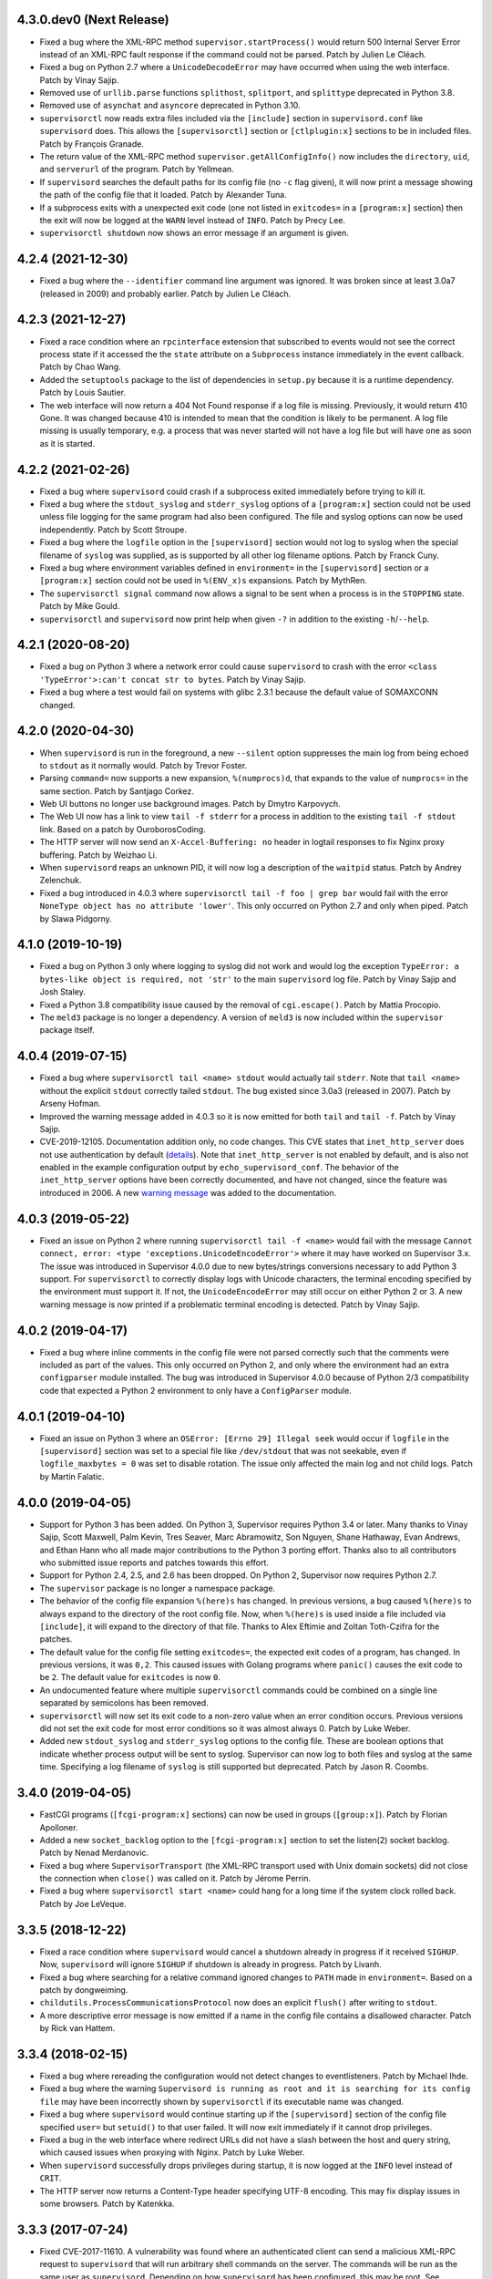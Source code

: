 4.3.0.dev0 (Next Release)
-------------------------

- Fixed a bug where the XML-RPC method ``supervisor.startProcess()`` would
  return 500 Internal Server Error instead of an XML-RPC fault response
  if the command could not be parsed.  Patch by Julien Le Cléach.

- Fixed a bug on Python 2.7 where a ``UnicodeDecodeError`` may have occurred
  when using the web interface.  Patch by Vinay Sajip.

- Removed use of ``urllib.parse`` functions ``splithost``, ``splitport``, and
  ``splittype`` deprecated in Python 3.8.

- Removed use of ``asynchat`` and ``asyncore`` deprecated in Python 3.10.

- ``supervisorctl`` now reads extra files included via the ``[include]``
  section in ``supervisord.conf`` like ``supervisord`` does.  This allows
  the ``[supervisorctl]`` section or ``[ctlplugin:x]`` sections to be in
  included files.  Patch by François Granade.

- The return value of the XML-RPC method ``supervisor.getAllConfigInfo()``
  now includes the ``directory``, ``uid``, and ``serverurl`` of the
  program.  Patch by Yellmean.

- If ``supervisord`` searches the default paths for its config file (no
  ``-c`` flag given), it will now print a message showing the path of the
  config file that it loaded.  Patch by Alexander Tuna.

- If a subprocess exits with a unexpected exit code (one not listed in
  ``exitcodes=`` in a ``[program:x]`` section) then the exit will now be logged
  at the ``WARN`` level instead of ``INFO``.  Patch by Precy Lee.

- ``supervisorctl shutdown`` now shows an error message if an argument is
  given.

4.2.4 (2021-12-30)
------------------

- Fixed a bug where the ``--identifier`` command line argument was ignored.
  It was broken since at least 3.0a7 (released in 2009) and probably earlier.
  Patch by Julien Le Cléach.

4.2.3 (2021-12-27)
------------------

- Fixed a race condition where an ``rpcinterface`` extension that subscribed
  to events would not see the correct process state if it accessed the
  the ``state`` attribute on a ``Subprocess`` instance immediately in the
  event callback.  Patch by Chao Wang.

- Added the ``setuptools`` package to the list of dependencies in
  ``setup.py`` because it is a runtime dependency.  Patch by Louis Sautier.

- The web interface will now return a 404 Not Found response if a log file
  is missing.  Previously, it would return 410 Gone.  It was changed because
  410 is intended to mean that the condition is likely to be permanent.  A
  log file missing is usually temporary, e.g. a process that was never started
  will not have a log file but will have one as soon as it is started.

4.2.2 (2021-02-26)
------------------

- Fixed a bug where ``supervisord`` could crash if a subprocess exited
  immediately before trying to kill it.

- Fixed a bug where the ``stdout_syslog`` and ``stderr_syslog`` options
  of a ``[program:x]`` section could not be used unless file logging for
  the same program had also been configured.  The file and syslog options
  can now be used independently.  Patch by Scott Stroupe.

- Fixed a bug where the ``logfile`` option in the ``[supervisord]``
  section would not log to syslog when the special filename of
  ``syslog`` was supplied, as is supported by all other log filename
  options.  Patch by Franck Cuny.

- Fixed a bug where environment variables defined in ``environment=``
  in the ``[supervisord]`` section or a ``[program:x]`` section could
  not be used in ``%(ENV_x)s`` expansions.  Patch by MythRen.

- The  ``supervisorctl signal`` command now allows a signal to be sent
  when a process is in the ``STOPPING`` state.  Patch by Mike Gould.

- ``supervisorctl`` and ``supervisord`` now print help when given ``-?``
  in addition to the existing ``-h``/``--help``.

4.2.1 (2020-08-20)
------------------

- Fixed a bug on Python 3 where a network error could cause ``supervisord``
  to crash with the error ``<class 'TypeError'>:can't concat str to bytes``.
  Patch by Vinay Sajip.

- Fixed a bug where a test would fail on systems with glibc 2.3.1 because
  the default value of SOMAXCONN changed.

4.2.0 (2020-04-30)
------------------

- When ``supervisord`` is run in the foreground, a new ``--silent`` option
  suppresses the main log from being echoed to ``stdout`` as it normally
  would.  Patch by Trevor Foster.

- Parsing ``command=`` now supports a new expansion, ``%(numprocs)d``, that
  expands to the value of ``numprocs=`` in the same section.  Patch by
  Santjago Corkez.

- Web UI buttons no longer use background images.  Patch by Dmytro Karpovych.

- The Web UI now has a link to view ``tail -f stderr`` for a process in
  addition to the existing ``tail -f stdout`` link.  Based on a
  patch by OuroborosCoding.

- The HTTP server will now send an ``X-Accel-Buffering: no`` header in
  logtail responses to fix Nginx proxy buffering.  Patch by Weizhao Li.

- When ``supervisord`` reaps an unknown PID, it will now log a description
  of the ``waitpid`` status.  Patch by Andrey Zelenchuk.

- Fixed a bug introduced in 4.0.3 where ``supervisorctl tail -f foo | grep bar``
  would fail with the error ``NoneType object has no attribute 'lower'``.  This
  only occurred on Python 2.7 and only when piped.  Patch by Slawa Pidgorny.

4.1.0 (2019-10-19)
------------------

- Fixed a bug on Python 3 only where logging to syslog did not work and
  would log the exception ``TypeError: a bytes-like object is required, not 'str'``
  to the main ``supervisord`` log file.  Patch by Vinay Sajip and Josh Staley.

- Fixed a Python 3.8 compatibility issue caused by the removal of
  ``cgi.escape()``.  Patch by Mattia Procopio.

- The ``meld3`` package is no longer a dependency.  A version of ``meld3``
  is now included within the ``supervisor`` package itself.

4.0.4 (2019-07-15)
------------------

- Fixed a bug where ``supervisorctl tail <name> stdout`` would actually tail
  ``stderr``.  Note that ``tail <name>`` without the explicit ``stdout``
  correctly tailed ``stdout``.  The bug existed since 3.0a3 (released in
  2007).  Patch by Arseny Hofman.

- Improved the warning message added in 4.0.3 so it is now emitted for
  both ``tail`` and ``tail -f``.  Patch by Vinay Sajip.

- CVE-2019-12105.  Documentation addition only, no code changes.  This CVE
  states that ``inet_http_server`` does not use authentication by default
  (`details <https://github.com/Supervisor/supervisor/issues/1245>`_).  Note that
  ``inet_http_server`` is not enabled by default, and is also not enabled
  in the example configuration output by ``echo_supervisord_conf``.  The
  behavior of the ``inet_http_server`` options have been correctly documented,
  and have not changed, since the feature was introduced in 2006.  A new
  `warning message <https://github.com/Supervisor/supervisor/commit/4e334d9cf2a1daff685893e35e72398437df3dcb>`_
  was added to the documentation.

4.0.3 (2019-05-22)
------------------

- Fixed an issue on Python 2 where running ``supervisorctl tail -f <name>``
  would fail with the message
  ``Cannot connect, error: <type 'exceptions.UnicodeEncodeError'>`` where it
  may have worked on Supervisor 3.x.  The issue was introduced in Supervisor
  4.0.0 due to new bytes/strings conversions necessary to add Python 3 support.
  For ``supervisorctl`` to correctly display logs with Unicode characters, the
  terminal encoding specified by the environment must support it.  If not, the
  ``UnicodeEncodeError`` may still occur on either Python 2 or 3.  A new
  warning message is now printed if a problematic terminal encoding is
  detected.  Patch by Vinay Sajip.

4.0.2 (2019-04-17)
------------------

- Fixed a bug where inline comments in the config file were not parsed
  correctly such that the comments were included as part of the values.
  This only occurred on Python 2, and only where the environment had an
  extra ``configparser`` module installed.  The bug was introduced in
  Supervisor 4.0.0 because of Python 2/3 compatibility code that expected
  a Python 2 environment to only have a ``ConfigParser`` module.

4.0.1 (2019-04-10)
------------------

- Fixed an issue on Python 3 where an ``OSError: [Errno 29] Illegal seek``
  would occur if ``logfile`` in the ``[supervisord]`` section was set to
  a special file like ``/dev/stdout`` that was not seekable, even if
  ``logfile_maxbytes = 0`` was set to disable rotation.  The issue only
  affected the main log and not child logs.  Patch by Martin Falatic.

4.0.0 (2019-04-05)
------------------

- Support for Python 3 has been added.  On Python 3, Supervisor requires
  Python 3.4 or later.  Many thanks to Vinay Sajip, Scott Maxwell, Palm Kevin,
  Tres Seaver, Marc Abramowitz, Son Nguyen, Shane Hathaway, Evan Andrews,
  and Ethan Hann who all made major contributions to the Python 3 porting
  effort.  Thanks also to all contributors who submitted issue reports and
  patches towards this effort.

- Support for Python 2.4, 2.5, and 2.6 has been dropped.  On Python 2,
  Supervisor now requires Python 2.7.

- The ``supervisor`` package is no longer a namespace package.

- The behavior of the config file expansion ``%(here)s`` has changed.  In
  previous versions, a bug caused ``%(here)s`` to always expand to the
  directory of the root config file.  Now, when ``%(here)s`` is used inside
  a file included via ``[include]``, it will expand to the directory of
  that file.  Thanks to Alex Eftimie and Zoltan Toth-Czifra for the patches.

- The default value for the config file setting ``exitcodes=``, the expected
  exit codes of a program, has changed.  In previous versions, it was ``0,2``.
  This caused issues with Golang programs where ``panic()`` causes the exit
  code to be ``2``.  The default value for ``exitcodes`` is now ``0``.

- An undocumented feature where multiple ``supervisorctl`` commands could be
  combined on a single line separated by semicolons has been removed.

- ``supervisorctl`` will now set its exit code to a non-zero value when an
  error condition occurs.  Previous versions did not set the exit code for
  most error conditions so it was almost always 0.  Patch by Luke Weber.

- Added new ``stdout_syslog`` and ``stderr_syslog`` options to the config
  file.  These are boolean options that indicate whether process output will
  be sent to syslog.  Supervisor can now log to both files and syslog at the
  same time.  Specifying a log filename of ``syslog`` is still supported
  but deprecated.  Patch by Jason R. Coombs.

3.4.0 (2019-04-05)
------------------

- FastCGI programs (``[fcgi-program:x]`` sections) can now be used in
  groups (``[group:x]``).  Patch by Florian Apolloner.

- Added a new ``socket_backlog`` option to the ``[fcgi-program:x]`` section
  to set the listen(2) socket backlog.  Patch by Nenad Merdanovic.

- Fixed a bug where ``SupervisorTransport`` (the XML-RPC transport used with
  Unix domain sockets) did not close the connection when ``close()`` was
  called on it.  Patch by Jérome Perrin.

- Fixed a bug where ``supervisorctl start <name>`` could hang for a long time
  if the system clock rolled back.  Patch by Joe LeVeque.

3.3.5 (2018-12-22)
------------------

- Fixed a race condition where ``supervisord`` would cancel a shutdown
  already in progress if it received ``SIGHUP``.  Now, ``supervisord`` will
  ignore ``SIGHUP`` if shutdown is already in progress.  Patch by Livanh.

- Fixed a bug where searching for a relative command ignored changes to
  ``PATH`` made in ``environment=``.  Based on a patch by dongweiming.

- ``childutils.ProcessCommunicationsProtocol`` now does an explicit
  ``flush()`` after writing to ``stdout``.

- A more descriptive error message is now emitted if a name in the config
  file contains a disallowed character.  Patch by Rick van Hattem.

3.3.4 (2018-02-15)
------------------

- Fixed a bug where rereading the configuration would not detect changes to
  eventlisteners.  Patch by Michael Ihde.

- Fixed a bug where the warning ``Supervisord is running as root and it is
  searching for its config file`` may have been incorrectly shown by
  ``supervisorctl`` if its executable name was changed.

- Fixed a bug where ``supervisord`` would continue starting up if the
  ``[supervisord]`` section of the config file specified ``user=`` but
  ``setuid()`` to that user failed.  It will now exit immediately if it
  cannot drop privileges.

- Fixed a bug in the web interface where redirect URLs did not have a slash
  between the host and query string, which caused issues when proxying with
  Nginx.  Patch by Luke Weber.

- When ``supervisord`` successfully drops privileges during startup, it is now
  logged at the ``INFO`` level instead of ``CRIT``.

- The HTTP server now returns a Content-Type header specifying UTF-8 encoding.
  This may fix display issues in some browsers.  Patch by Katenkka.

3.3.3 (2017-07-24)
------------------

- Fixed CVE-2017-11610.  A vulnerability was found where an authenticated
  client can send a malicious XML-RPC request to ``supervisord`` that will
  run arbitrary shell commands on the server.  The commands will be run as
  the same user as ``supervisord``.  Depending on how ``supervisord`` has been
  configured, this may be root.  See
  https://github.com/Supervisor/supervisor/issues/964 for details.

3.3.2 (2017-06-03)
------------------

- Fixed a bug introduced in 3.3.0 where the ``supervisorctl reload`` command
  would crash ``supervisord`` with the error ``OSError: [Errno 9] Bad file
  descriptor`` if the ``kqueue`` poller was used.  Patch by Jared Suttles.

- Fixed a bug introduced in 3.3.0 where ``supervisord`` could get stuck in a
  polling loop after the web interface was used, causing high CPU usage.
  Patch by Jared Suttles.

- Fixed a bug where if ``supervisord`` attempted to start but aborted due to
  another running instance of ``supervisord`` with the same config, the
  pidfile of the running instance would be deleted.  Patch by coldnight.

- Fixed a bug where ``supervisorctl fg`` would swallow most XML-RPC faults.
  ``fg`` now prints the fault and exits.

- Parsing the config file will now fail with an error message if a process
  or group name contains a forward slash character (``/``) since it would
  break the URLs used by the web interface.

- ``supervisorctl reload`` now shows an error message if an argument is
  given.  Patch by Joel Krauska.

- ``supervisorctl`` commands ``avail``, ``reread``, and ``version`` now show
  an error message if an argument is given.

3.3.1 (2016-08-02)
------------------

- Fixed an issue where ``supervisord`` could hang when responding to HTTP
  requests (including ``supervisorctl`` commands) if the system time was set
  back after ``supervisord`` was started.

- Zope ``trackrefs``, a debugging tool that was included in the ``tests``
  directory but hadn't been used for years, has been removed.

3.3.0 (2016-05-14)
------------------

- ``supervisord`` will now use ``kqueue``, ``poll``, or ``select`` to monitor
  its file descriptors, in that order, depending on what is available on the
  system.  Previous versions used ``select`` only and would crash with the error
  ``ValueError: filedescriptor out of range in select()`` when running a large
  number of subprocesses (whatever number resulted in enough file descriptors
  to exceed the fixed-size file descriptor table used by ``select``, which is
  typically 1024).  Patch by Igor Sobreira.

- ``/etc/supervisor/supervisord.conf`` has been added to the config file search
  paths.  Many versions of Supervisor packaged for Debian and Ubuntu have
  included a patch that added this path.  This difference was reported in a
  number of tickets as a source of confusion and upgrade difficulties, so the
  path has been added.  Patch by Kelvin Wong.

- Glob patterns in the ``[include]`` section now support the
  ``host_node_name`` expansion.  Patch by Paul Lockaby.

- Files included via the ``[include]`` section are now logged at the ``INFO``
  level instead of ``WARN``.  Patch by Daniel Hahler.

3.2.4 (2017-07-24)
------------------

- Backported from Supervisor 3.3.3:  Fixed CVE-2017-11610.  A vulnerability
  was found where an authenticated client can send a malicious XML-RPC request
  to ``supervisord`` that will run arbitrary shell commands on the server.
  The commands will be run as the same user as ``supervisord``.  Depending on
  how ``supervisord`` has been configured, this may be root.  See
  https://github.com/Supervisor/supervisor/issues/964 for details.

3.2.3 (2016-03-19)
------------------

- 400 Bad Request is now returned if an XML-RPC request is received with
  invalid body data.  In previous versions, 500 Internal Server Error
  was returned.

3.2.2 (2016-03-04)
------------------

- Parsing the config file will now fail with an error message if an
  ``inet_http_server`` or ``unix_http_server`` section contains a ``username=``
  but no ``password=``.  In previous versions, ``supervisord`` would start with
  this invalid configuration but the HTTP server would always return a 500
  Internal Server Error.  Thanks to Chris Ergatides for reporting this issue.

3.2.1 (2016-02-06)
------------------

- Fixed a server exception ``OverflowError: int exceeds XML-RPC limits`` that
  made ``supervisorctl status`` unusable if the system time was far into the
  future.  The XML-RPC API returns timestamps as XML-RPC integers, but
  timestamps will exceed the maximum value of an XML-RPC integer in January
  2038 ("Year 2038 Problem").  For now, timestamps exceeding the maximum
  integer will be capped at the maximum to avoid the exception and retain
  compatibility with existing API clients.  In a future version of the API,
  the return type for timestamps will be changed.

3.2.0 (2015-11-30)
------------------

- Files included via the ``[include]`` section are read in sorted order.  In
  past versions, the order was undefined.  Patch by Ionel Cristian Mărieș.

- ``supervisorctl start`` and ``supervisorctl stop`` now complete more quickly
  when handling many processes.  Thanks to Chris McDonough for this patch.
  See: https://github.com/Supervisor/supervisor/issues/131

- Environment variables are now expanded for all config file options.
  Patch by Dexter Tad-y.

- Added ``signalProcess``, ``signalProcessGroup``, and ``signalAllProcesses``
  XML-RPC methods to supervisor RPC interface.  Thanks to Casey Callendrello,
  Marc Abramowitz, and Moriyoshi Koizumi for the patches.

- Added ``signal`` command to supervisorctl.  Thanks to Moriyoshi Koizumi and
  Marc Abramowitz for the patches.

- Errors caused by bad values in a config file now show the config section
  to make debugging easier.  Patch by Marc Abramowitz.

- Setting ``redirect_stderr=true`` in an ``[eventlistener:x]`` section is now
  disallowed because any messages written to ``stderr`` would interfere
  with the eventlistener protocol on ``stdout``.

- Fixed a bug where spawning a process could cause ``supervisord`` to crash
  if an ``IOError`` occurred while setting up logging.  One way this could
  happen is if a log filename was accidentally set to a directory instead
  of a file.  Thanks to Grzegorz Nosek for reporting this issue.

- Fixed a bug introduced in 3.1.0 where ``supervisord`` could crash when
  attempting to display a resource limit error.

- Fixed a bug where ``supervisord`` could crash with the message
  ``Assertion failed for processname: RUNNING not in STARTING`` if a time
  change caused the last start time of the process to be in the future.
  Thanks to Róbert Nagy, Sergey Leschenko, and samhair for the patches.

- A warning is now logged if an eventlistener enters the UNKNOWN state,
  which usually indicates a bug in the eventlistener.  Thanks to Steve
  Winton and detailyang for reporting issues that led to this change.

- Errors from the web interface are now logged at the ``ERROR`` level.
  Previously, they were logged at the ``TRACE`` level and easily
  missed.  Thanks to Thomas Güttler for reporting this issue.

- Fixed ``DeprecationWarning: Parameters to load are deprecated. Call
  .resolve and .require separately.`` on setuptools >= 11.3.

- If ``redirect_stderr=true`` and ``stderr_logfile=auto``, no stderr log
  file will be created.  In previous versions, an empty stderr log file
  would be created.  Thanks to Łukasz Kożuchowski for the initial patch.

- Fixed an issue in Medusa that would cause ``supervisorctl tail -f`` to
  disconnect if many other ``supervisorctl`` commands were run in parallel.
  Patch by Stefan Friesel.

3.1.4 (2017-07-24)
------------------

- Backported from Supervisor 3.3.3:  Fixed CVE-2017-11610.  A vulnerability
  was found where an authenticated client can send a malicious XML-RPC request
  to ``supervisord`` that will run arbitrary shell commands on the server.
  The commands will be run as the same user as ``supervisord``.  Depending on
  how ``supervisord`` has been configured, this may be root.  See
  https://github.com/Supervisor/supervisor/issues/964 for details.

3.1.3 (2014-10-28)
------------------

- Fixed an XML-RPC bug where the ElementTree-based parser handled strings
  like ``<value><string>hello</string></value>`` but not strings like
  ``<value>hello</value>``, which are valid in the XML-RPC spec.  This
  fixes compatibility with the Apache XML-RPC client for Java and
  possibly other clients.

3.1.2 (2014-09-07)
------------------

- Fixed a bug where ``tail group:*`` in ``supervisorctl`` would show a 500
  Internal Server Error rather than a BAD_NAME fault.

- Fixed a bug where the web interface would show a 500 Internal Server Error
  instead of an error message for some process start faults.

- Removed medusa files not used by Supervisor.

3.1.1 (2014-08-11)
------------------

- Fixed a bug where ``supervisorctl tail -f name`` output would stop if log
  rotation occurred while tailing.

- Prevent a crash when a greater number of file descriptors were attempted to
  be opened than permitted by the environment when starting a bunch of
  programs.  Now, instead a spawn error is logged.

- Compute "channel delay" properly, fixing symptoms where a supervisorctl
  start command would hang for a very long time when a process (or many
  processes) are spewing to their stdout or stderr.  See comments attached to
  https://github.com/Supervisor/supervisor/pull/263 .

- Added ``docs/conf.py``, ``docs/Makefile``, and ``supervisor/scripts/*.py``
  to the release package.

3.1.0 (2014-07-29)
------------------

- The output of the ``start``, ``stop``, ``restart``, and ``clear`` commands
  in ``supervisorctl`` has been changed to be consistent with the ``status``
  command.  Previously, the ``status`` command would show a process like
  ``foo:foo_01`` but starting that process would show ``foo_01: started``
  (note the group prefix ``foo:`` was missing).  Now, starting the process
  will show ``foo:foo_01: started``.  Suggested by Chris Wood.

- The ``status`` command in ``supervisorctl`` now supports group name
  syntax: ``status group:*``.

- The process column in the table output by the ``status`` command in
  ``supervisorctl`` now expands to fit the widest name.

- The ``update`` command in ``supervisorctl`` now accepts optional group
  names.  When group names are specified, only those groups will be
  updated.  Patch by Gary M. Josack.

- Tab completion in ``supervisorctl`` has been improved and now works for
  more cases.  Thanks to Mathieu Longtin and Marc Abramowitz for the patches.

- Attempting to start or stop a process group in ``supervisorctl`` with the
  ``group:*`` syntax will now show the same error message as the ``process``
  syntax if the name does not exist.  Previously, it would show a Python
  exception.  Patch by George Ang.

- Added new ``PROCESS_GROUP_ADDED`` and ``PROCESS_GROUP_REMOVED`` events.
  These events are fired when process groups are added or removed from
  Supervisor's runtime configuration when using the ``add`` and ``remove``
  commands in ``supervisorctl``.  Patch by Brent Tubbs.

- Stopping a process in the backoff state now changes it to the stopped
  state.  Previously, an attempt to stop a process in backoff would be
  ignored.  Patch by Pascal Varet.

- The ``directory`` option is now expanded separately for each process in
  a homogeneous process group.  This allows each process to have its own
  working directory.  Patch by Perttu Ranta-aho.

- Removed ``setuptools`` from the ``requires`` list in ``setup.py`` because
  it caused installation issues on some systems.

- Fixed a bug in Medusa where the HTTP Basic authorizer would cause an
  exception if the password contained a colon.  Thanks to Thomas Güttler
  for reporting this issue.

- Fixed an XML-RPC bug where calling supervisor.clearProcessLogs() with a
  name like ``group:*`` would cause a 500 Internal Server Error rather than
  returning a BAD_NAME fault.

- Fixed a hang that could occur in ``supervisord`` if log rotation is used
  and an outside program deletes an active log file.  Patch by Magnus Lycka.

- A warning is now logged if a glob pattern in an ``[include]`` section does
  not match any files.  Patch by Daniel Hahler.

3.0.1 (2017-07-24)
------------------

- Backported from Supervisor 3.3.3:  Fixed CVE-2017-11610.  A vulnerability
  was found where an authenticated client can send a malicious XML-RPC request
  to ``supervisord`` that will run arbitrary shell commands on the server.
  The commands will be run as the same user as ``supervisord``.  Depending on
  how ``supervisord`` has been configured, this may be root.  See
  https://github.com/Supervisor/supervisor/issues/964 for details.

3.0 (2013-07-30)
----------------

- Parsing the config file will now fail with an error message if a process
  or group name contains characters that are not compatible with the
  eventlistener protocol.

- Fixed a bug where the ``tail -f`` command in ``supervisorctl`` would fail
  if the combined length of the username and password was over 56 characters.

- Reading the config file now gives a separate error message when the config
  file exists but can't be read.  Previously, any error reading the file
  would be reported as "could not find config file".  Patch by Jens Rantil.

- Fixed an XML-RPC bug where array elements after the first would be ignored
  when using the ElementTree-based XML parser.  Patch by Zev Benjamin.

- Fixed the usage message output by ``supervisorctl`` to show the correct
  default config file path.  Patch by Alek Storm.

3.0b2 (2013-05-28)
------------------

- The behavior of the program option ``user`` has changed.  In all previous
  versions, if ``supervisord`` failed to switch to the user, a warning would
  be sent to the stderr log but the child process would still be spawned.
  This means that a mistake in the config file could result in a child
  process being unintentionally spawned as root.  Now, ``supervisord`` will
  not spawn the child unless it was able to successfully switch to the user.
  Thanks to Igor Partola for reporting this issue.

- If a user specified in the config file does not exist on the system,
  ``supervisord`` will now print an error and refuse to start.

- Reverted a change to logging introduced in 3.0b1 that was intended to allow
  multiple processes to log to the same file with the rotating log handler.
  The implementation caused supervisord to crash during reload and to leak
  file handles.  Also, since log rotation options are given on a per-program
  basis, impossible configurations could be created (conflicting rotation
  options for the same file).  Given this and that supervisord now has syslog
  support, it was decided to remove this feature.  A warning was added to the
  documentation that two processes may not log to the same file.

- Fixed a bug where parsing ``command=`` could cause supervisord to crash if
  shlex.split() fails, such as a bad quoting.  Patch by Scott Wilson.

- It is now possible to use ``supervisorctl`` on a machine with no
  ``supervisord.conf`` file by supplying the connection information in
  command line options.  Patch by Jens Rantil.

- Fixed a bug where supervisord would crash if the syslog handler was used
  and supervisord received SIGUSR2 (log reopen request).

- Fixed an XML-RPC bug where calling supervisor.getProcessInfo() with a bad
  name would cause a 500 Internal Server Error rather than the returning
  a BAD_NAME fault.

- Added a favicon to the web interface.  Patch by Caio Ariede.

- Fixed a test failure due to incorrect handling of daylight savings time
  in the childutils tests.  Patch by Ildar Hizbulin.

- Fixed a number of pyflakes warnings for unused variables, imports, and
  dead code.  Patch by Philippe Ombredanne.

3.0b1 (2012-09-10)
------------------

- Fixed a bug where parsing ``environment=`` did not verify that key/value
  pairs were correctly separated.  Patch by Martijn Pieters.

- Fixed a bug in the HTTP server code that could cause unnecessary delays
  when sending large responses.  Patch by Philip Zeyliger.

- When supervisord starts up as root, if the ``-c`` flag was not provided, a
  warning is now emitted to the console.  Rationale: supervisord looks in the
  current working directory for a ``supervisord.conf`` file; someone might
  trick the root user into starting supervisord while cd'ed into a directory
  that has a rogue ``supervisord.conf``.

- A warning was added to the documentation about the security implications of
  starting supervisord without the ``-c`` flag.

- Add a boolean program option ``stopasgroup``, defaulting to false.
  When true, the flag causes supervisor to send the stop signal to the
  whole process group.  This is useful for programs, such as Flask in debug
  mode, that do not propagate stop signals to their children, leaving them
  orphaned.

- Python 2.3 is no longer supported.  The last version that supported Python
  2.3 is Supervisor 3.0a12.

- Removed the unused "supervisor_rpc" entry point from setup.py.

- Fixed a bug in the rotating log handler that would cause unexpected
  results when two processes were set to log to the same file.  Patch
  by Whit Morriss.

- Fixed a bug in config file reloading where each reload could leak memory
  because a list of warning messages would be appended but never cleared.
  Patch by Philip Zeyliger.

- Added a new Syslog log handler.  Thanks to Denis Bilenko, Nathan L. Smith,
  and Jason R. Coombs, who each contributed to the patch.

- Put all change history into a single file (CHANGES.txt).

3.0a12 (2011-12-06)
-------------------

- Released to replace a broken 3.0a11 package where non-Python files were
  not included in the package.

3.0a11 (2011-12-06)
-------------------

- Added a new file, ``PLUGINS.rst``, with a listing of third-party plugins
  for Supervisor.  Contributed by Jens Rantil.

- The ``pid`` command in supervisorctl can now be used to retrieve the PIDs
  of child processes.  See ``help pid``.  Patch by Gregory Wisniewski.

- Added a new ``host_node_name`` expansion that will be expanded to the
  value returned by Python's ``platform.node`` (see
  http://docs.python.org/library/platform.html#platform.node).
  Patch by Joseph Kondel.

- Fixed a bug in the web interface where pages over 64K would be truncated.
  Thanks to Drew Perttula and Timothy Jones for reporting this.

- Renamed ``README.txt`` to ``README.rst`` so GitHub renders the file as
  ReStructuredText.

- The XML-RPC server is now compatible with clients that do not send empty
  <params> when there are no parameters for the method call.  Thanks to
  Johannes Becker for reporting this.

- Fixed ``supervisorctl --help`` output to show the correct program name.

- The behavior of the configuration options ``minfds`` and ``minprocs`` has
  changed.  Previously, if a hard limit was less than ``minfds`` or
  ``minprocs``, supervisord would unconditionally abort with an error.  Now,
  supervisord will attempt to raise the hard limit.  This may succeed if
  supervisord is run as root, otherwise the error is printed as before.
  Patch by Benoit Sigoure.

- Add a boolean program option ``killasgroup``, defaulting to false,
  if true when resorting to send SIGKILL to stop/terminate the process
  send it to its whole process group instead to take care of possible
  children as well and not leave them behind.  Patch by Samuele Pedroni.

- Environment variables may now be used in the configuration file
  for options that support string expansion.  Patch by Aleksey Sivokon.

- Fixed a race condition where supervisord might not act on a signal sent
  to it.  Thanks to Adar Dembo for reporting the issue and supplying the
  initial patch.

- Updated the output of ``echo_supervisord_conf`` to fix typos and
  improve comments.  Thanks to Jens Rantil for noticing these.

- Fixed a possible 500 Server Error from the web interface.  This was
  observed when using Supervisor on a domain socket behind Nginx, where
  Supervisor would raise an exception because REMOTE_ADDR was not set.
  Patch by David Bennett.

3.0a10 (2011-03-30)
-------------------

- Fixed the stylesheet of the web interface so the footer line won't overlap
  a long process list.  Thanks to Derek DeVries for the patch.

- Allow rpc interface plugins to register new events types.

- Bug fix for FCGI sockets not getting cleaned up when the ``reload`` command
  is issued from supervisorctl.  Also, the default behavior has changed for
  FCGI sockets.  They are now closed whenever the number of running processes
  in a group hits zero.  Previously, the sockets were kept open unless a
  group-level stop command was issued.

- Better error message when HTTP server cannot reverse-resolve a hostname to
  an IP address.  Previous behavior: show a socket error.  Current behavior:
  spit out a suggestion to stdout.

- Environment variables set via ``environment=`` value within
  ``[supervisord]`` section had no effect.  Thanks to Wyatt Baldwin
  for a patch.

- Fix bug where stopping process would cause process output that happened
  after the stop request was issued to be lost.  See
  https://github.com/Supervisor/supervisor/issues/11.

- Moved 2.X change log entries into ``HISTORY.txt``.

- Converted ``CHANGES.txt`` and ``README.txt`` into proper ReStructuredText
  and included them in the ``long_description`` in ``setup.py``.

- Added a tox.ini to the package (run via ``tox`` in the package dir).  Tests
  supervisor on multiple Python versions.

3.0a9 (2010-08-13)
------------------

- Use rich comparison methods rather than __cmp__ to sort process configs and
  process group configs to better straddle Python versions.  (thanks to
  Jonathan Riboux for identifying the problem and supplying an initial
  patch).

- Fixed test_supervisorctl.test_maintail_dashf test for Python 2.7.  (thanks
  to Jonathan Riboux for identifying the problem and supplying an initial
  patch).

- Fixed the way that supervisor.datatypes.url computes a "good" URL
  for compatibility with Python 2.7 and Python >= 2.6.5.  URLs with
  bogus "schemes://" will now be accepted as a version-straddling
  compromise (before they were rejected before supervisor would
  start).  (thanks to Jonathan Riboux for identifying the problem
  and supplying an initial patch).

- Add a ``-v`` / ``--version`` option to supervisord: Print the
  supervisord version number out to stdout and exit.  (Roger Hoover)

- Import iterparse from xml.etree when available (eg: Python 2.6).  Patch
  by Sidnei da Silva.

- Fixed the url to the supervisor-users mailing list.  Patch by
  Sidnei da Silva

- When parsing "environment=" in the config file, changes introduced in
  3.0a8 prevented Supervisor from parsing some characters commonly
  found in paths unless quoting was used as in this example::

    environment=HOME='/home/auser'

  Supervisor once again allows the above line to be written as::

    environment=HOME=/home/auser

  Alphanumeric characters, "_", "/", ".", "+", "-", "(", ")", and ":" can all
  be used as a value without quoting. If any other characters are needed in
  the value, please quote it as in the first example above.  Thanks to Paul
  Heideman for reporting this issue.

- Supervisor will now look for its config file in locations relative to the
  executable path, allowing it to be used more easily in virtual
  environments.  If sys.argv[0] is ``/path/to/venv/bin/supervisorctl``,
  supervisor will now look for it's config file in
  ``/path/to/venv/etc/supervisord.conf`` and
  ``/path/to/venv/supervisord.conf`` in addition to the other standard
  locations.  Patch by Chris Rossi.

3.0a8 (2010-01-20)
------------------

- Don't cleanup file descriptors on first supervisord invocation:
  this is a lame workaround for Snow Leopard systems that use
  libdispatch and are receiving "Illegal instruction" messages at
  supervisord startup time.  Restarting supervisord via
  "supervisorctl restart" may still cause a crash on these systems.

- Got rid of Medusa hashbang headers in various files to ease RPM
  packaging.

- Allow umask to be 000 (patch contributed by Rowan Nairn).

- Fixed a bug introduced in 3.0a7 where supervisorctl wouldn't ask
  for a username/password combination properly from a
  password-protected supervisord if it wasn't filled in within the
  "[supervisorctl]" section username/password values.  It now
  properly asks for a username and password.

- Fixed a bug introduced in 3.0a7 where setup.py would not detect the
  Python version correctly.  Patch by Daniele Paolella.

- Fixed a bug introduced in 3.0a7 where parsing a string of key/value
  pairs failed on Python 2.3 due to use of regular expression syntax
  introduced in Python 2.4.

- Removed the test suite for the ``memmon`` console script, which was
  moved to the Superlance package in 3.0a7.

- Added release dates to CHANGES.txt.

- Reloading the config for an fcgi process group did not close the fcgi
  socket - now, the socket is closed whenever the group is stopped as a unit
  (including during config update). However, if you stop all the processes
  in a group individually, the socket will remain open to allow for graceful
  restarts of FCGI daemons.  (Roger Hoover)

- Rereading the config did not pick up changes to the socket parameter in a
  fcgi-program section.  (Roger Hoover)

- Made a more friendly exception message when a FCGI socket cannot be
  created.  (Roger Hoover)

- Fixed a bug where the --serverurl option of supervisorctl would not
  accept a URL with a "unix" scheme.  (Jason Kirtland)

- Running the tests now requires the "mock" package.  This dependency has
  been added to "tests_require" in setup.py.  (Roger Hoover)

- Added support for setting the ownership and permissions for an FCGI socket.
  This is done using new "socket_owner" and "socket_mode" options in an
  [fcgi-program:x] section.  See the manual for details.  (Roger Hoover)

- Fixed a bug where the FCGI socket reference count was not getting
  decremented on spawn error.  (Roger Hoover)

- Fixed a Python 2.6 deprecation warning on use of the "sha" module.

- Updated ez_setup.py to one that knows about setuptools 0.6c11.

- Running "supervisorctl shutdown" no longer dumps a Python backtrace
  when it can't connect to supervisord on the expected socket.  Thanks
  to Benjamin Smith for reporting this.

- Removed use of collections.deque in our bundled version of asynchat
  because it broke compatibility with Python 2.3.

- The sample configuration output by "echo_supervisord_conf" now correctly
  shows the default for "autorestart" as "unexpected".  Thanks to
  William Dode for noticing it showed the wrong value.

3.0a7 (2009-05-24)
------------------

- We now bundle our own patched version of Medusa contributed by Jason
  Kirtland to allow Supervisor to run on Python 2.6.  This was done
  because Python 2.6 introduced backwards incompatible changes to
  asyncore and asynchat in the stdlib.

- The console script ``memmon``, introduced in Supervisor 3.0a4, has
  been moved to Superlance (http://pypi.python.org/pypi/superlance).
  The Superlance package contains other useful monitoring tools designed
  to run under Supervisor.

- Supervisorctl now correctly interprets all of the error codes that can
  be returned when starting a process.  Patch by Francesc Alted.

- New ``stdout_events_enabled`` and ``stderr_events_enabled`` config options
  have been added to the ``[program:x]``, ``[fcgi-program:x]``, and
  ``[eventlistener:x]`` sections.  These enable the emitting of new
  PROCESS_LOG events for a program.  If unspecified, the default is False.

  If enabled for a subprocess, and data is received from the stdout or
  stderr of the subprocess while not in the special capture mode used by
  PROCESS_COMMUNICATION, an event will be emitted.

  Event listeners can subscribe to either PROCESS_LOG_STDOUT or
  PROCESS_LOG_STDERR individually, or PROCESS_LOG for both.

- Values for subprocess environment variables specified with environment=
  in supervisord.conf can now be optionally quoted, allowing them to
  contain commas.  Patch by Tim Godfrey.

- Added a new event type, REMOTE_COMMUNICATION, that is emitted by a new
  RPC method, supervisor.sendRemoteCommEvent().

- Patch for bug #268 (KeyError on ``here`` expansion for
  stdout/stderr_logfile) from David E. Kindred.

- Add ``reread``, ``update``, and ``avail`` commands based on Anders
  Quist's ``online_config_reload.diff`` patch.  This patch extends
  the "add" and "drop" commands with automagical behavior::

    In supervisorctl:

      supervisor> status
      bar                              RUNNING    pid 14864, uptime 18:03:42
      baz                              RUNNING    pid 23260, uptime 0:10:16
      foo                              RUNNING    pid 14866, uptime 18:03:42
      gazonk                           RUNNING    pid 23261, uptime 0:10:16
      supervisor> avail
      bar                              in use    auto      999:999
      baz                              in use    auto      999:999
      foo                              in use    auto      999:999
      gazonk                           in use    auto      999:999
      quux                             avail     auto      999:999

    Now we add this to our conf:

      [group:zegroup]
      programs=baz,gazonk

    Then we reread conf:

      supervisor> reread
      baz: disappeared
      gazonk: disappeared
      quux: available
      zegroup: available
      supervisor> avail
      bar                              in use    auto      999:999
      foo                              in use    auto      999:999
      quux                             avail     auto      999:999
      zegroup:baz                      avail     auto      999:999
      zegroup:gazonk                   avail     auto      999:999
      supervisor> status
      bar                              RUNNING    pid 14864, uptime 18:04:18
      baz                              RUNNING    pid 23260, uptime 0:10:52
      foo                              RUNNING    pid 14866, uptime 18:04:18
      gazonk                           RUNNING    pid 23261, uptime 0:10:52

    The magic make-it-so command:

      supervisor> update
      baz: stopped
      baz: removed process group
      gazonk: stopped
      gazonk: removed process group
      zegroup: added process group
      quux: added process group
      supervisor> status
      bar                              RUNNING    pid 14864, uptime 18:04:43
      foo                              RUNNING    pid 14866, uptime 18:04:43
      quux                             RUNNING    pid 23561, uptime 0:00:02
      zegroup:baz                      RUNNING    pid 23559, uptime 0:00:02
      zegroup:gazonk                   RUNNING    pid 23560, uptime 0:00:02
      supervisor> avail
      bar                              in use    auto      999:999
      foo                              in use    auto      999:999
      quux                             in use    auto      999:999
      zegroup:baz                      in use    auto      999:999
      zegroup:gazonk                   in use    auto      999:999

- Fix bug with symptom "KeyError: 'process_name'" when using a logfile name
  including documented``process_name`` Python string expansions.

- Tab completions in the supervisorctl shell, and a foreground mode for
  Supervisor, implemented as a part of GSoC.  The supervisorctl program now
  has a ``fg`` command, which makes it possible to supply inputs to a
  process, and see its output/error stream in real time.

- Process config reloading implemented by Anders Quist.  The
  supervisorctl program now has the commands "add" and "drop".
  "add <programname>" adds the process group implied by <programname>
  in the config file.  "drop <programname>" removes the process
  group from the running configuration (it must already be stopped).
  This makes it possible to add processes to and remove processes from
  a running supervisord without restarting the supervisord process.

- Fixed a bug where opening the HTTP servers would fail silently
  for socket errors other than errno.EADDRINUSE.

- Thanks to Dave Peticolas, using "reload" against a supervisord
  that is running in the background no longer causes supervisord
  to crash.

- Configuration options for logfiles now accept mixed case reserved
  words (e.g. "AUTO" or "auto") for consistency with other options.

- childutils.eventdata was buggy, it could not deal with carriage returns
  in data.  See http://www.plope.com/software/collector/257.  Thanks
  to Ian Bicking.

- Per-process exitcodes= configuration now will not accept exit
  codes that are not 8-bit unsigned integers (supervisord will not
  start when one of the exit codes is outside the range of 0 - 255).

- Per-process ``directory`` value can now contain expandable values like
  ``%(here)s``. (See http://www.plope.com/software/collector/262).

- Accepted patch from Roger Hoover to allow for a new sort of
  process group: "fcgi-program".  Adding one of these to your
  supervisord.conf allows you to control fastcgi programs.  FastCGI
  programs cannot belong to heterogenous groups.

  The configuration for FastCGI programs is the same as regular programs
  except an additional "socket" parameter.  Substitution happens on the
  socket parameter with the ``here`` and ``program_name`` variables::

   [fcgi-program:fcgi_test]
   ;socket=tcp://localhost:8002
   socket=unix:///path/to/fcgi/socket

- Supervisorctl now supports a plugin model for supervisorctl
  commands.

- Added the ability to retrieve supervisord's own pid through
  supervisor.getPID() on the XML-RPC interface or a new
  "pid" command on supervisorctl.

3.0a6 (2008-04-07)
------------------

- The RotatingFileLogger had a race condition in its doRollover
  method whereby a file might not actually exist despite a call to
  os.path.exists on the line above a place where we try to remove
  it.  We catch the exception now and ignore the missing file.

3.0a5 (2008-03-13)
------------------

- Supervisorctl now supports persistent readline history.  To
  enable, add "history_file = <pathname>" to the ``[supervisorctl]``
  section in your supervisord.conf file.

- Multiple commands may now be issued on one supervisorctl command
  line, e.g. "restart prog; tail -f prog".  Separate commands with a
  single semicolon; they will be executed in order as you would
  expect.

3.0a4 (2008-01-30)
------------------

- 3.0a3 broke Python 2.3 backwards compatibility.

- On Debian Sarge, one user reported that a call to
  options.mktempfile would fail with an "[Errno 9] Bad file
  descriptor" at supervisord startup time.  I was unable to
  reproduce this, but we found a workaround that seemed to work for
  him and it's included in this release.  See
  http://www.plope.com/software/collector/252 for more information.
  Thanks to William Dode.

- The fault ``ALREADY_TERMINATED`` has been removed.  It was only raised by
  supervisor.sendProcessStdin().  That method now returns ``NOT_RUNNING``
  for parity with the other methods. (Mike Naberezny)

- The fault TIMED_OUT has been removed.  It was not used.

- Supervisor now depends on meld3 0.6.4, which does not compile its
  C extensions by default, so there is no more need to faff around
  with NO_MELD3_EXTENSION_MODULES during installation if you don't
  have a C compiler or the Python development libraries on your
  system.

- Instead of making a user root around for the sample.conf file,
  provide a convenience command "echo_supervisord_conf", which he can
  use to echo the sample.conf to his terminal (and redirect to a file
  appropriately).  This is a new user convenience (especially one who
  has no Python experience).

- Added ``numprocs_start`` config option to ``[program:x]`` and
  ``[eventlistener:x]`` sections.  This is an offset used to compute
  the first integer that ``numprocs`` will begin to start from.
  Contributed by Antonio Beamud Montero.

- Added capability for ``[include]`` config section to config format.
  This section must contain a single key "files", which must name a
  space-separated list of file globs that will be included in
  supervisor's configuration.  Contributed by Ian Bicking.

- Invoking the ``reload`` supervisorctl command could trigger a bug in
  supervisord which caused it to crash.  See
  http://www.plope.com/software/collector/253 .  Thanks to William Dode for
  a bug report.

- The ``pidproxy`` script was made into a console script.

- The ``password`` value in both the ``[inet_http_server]`` and
  ``[unix_http_server]`` sections can now optionally be specified as a SHA
  hexdigest instead of as cleartext.  Values prefixed with ``{SHA}`` will be
  considered SHA hex digests.  To encrypt a password to a form suitable for
  pasting into the configuration file using Python, do, e.g.::

     >>> import sha
     >>> '{SHA}' + sha.new('thepassword').hexdigest()
     '{SHA}82ab876d1387bfafe46cc1c8a2ef074eae50cb1d'

- The subtypes of the events PROCESS_STATE_CHANGE (and
  PROCESS_STATE_CHANGE itself) have been removed, replaced with a
  simpler set of PROCESS_STATE subscribable event types.

  The new event types are:

    PROCESS_STATE_STOPPED
    PROCESS_STATE_EXITED
    PROCESS_STATE_STARTING
    PROCESS_STATE_STOPPING
    PROCESS_STATE_BACKOFF
    PROCESS_STATE_FATAL
    PROCESS_STATE_RUNNING
    PROCESS_STATE_UNKNOWN
    PROCESS_STATE # abstract

  PROCESS_STATE_STARTING replaces:

    PROCESS_STATE_CHANGE_STARTING_FROM_STOPPED
    PROCESS_STATE_CHANGE_STARTING_FROM_BACKOFF
    PROCESS_STATE_CHANGE_STARTING_FROM_EXITED
    PROCESS_STATE_CHANGE_STARTING_FROM_FATAL

  PROCESS_STATE_RUNNING replaces
  PROCESS_STATE_CHANGE_RUNNING_FROM_STARTED

  PROCESS_STATE_BACKOFF replaces
  PROCESS_STATE_CHANGE_BACKOFF_FROM_STARTING

  PROCESS_STATE_STOPPING replaces:

    PROCESS_STATE_CHANGE_STOPPING_FROM_RUNNING
    PROCESS_STATE_CHANGE_STOPPING_FROM_STARTING

  PROCESS_STATE_EXITED replaces
  PROCESS_STATE_CHANGE_EXITED_FROM_RUNNING

  PROCESS_STATE_STOPPED replaces
  PROCESS_STATE_CHANGE_STOPPED_FROM_STOPPING

  PROCESS_STATE_FATAL replaces
  PROCESS_STATE_CHANGE_FATAL_FROM_BACKOFF

  PROCESS_STATE_UNKNOWN replaces PROCESS_STATE_CHANGE_TO_UNKNOWN

  PROCESS_STATE replaces PROCESS_STATE_CHANGE

  The PROCESS_STATE_CHANGE_EXITED_OR_STOPPED abstract event is gone.

  All process state changes have at least "processname",
  "groupname", and "from_state" (the name of the previous state) in
  their serializations.

  PROCESS_STATE_EXITED additionally has "expected" (1 or 0) and "pid"
  (the process id) in its serialization.

  PROCESS_STATE_RUNNING, PROCESS_STATE_STOPPING,
  PROCESS_STATE_STOPPED additionally have "pid" in their
  serializations.

  PROCESS_STATE_STARTING and PROCESS_STATE_BACKOFF have "tries" in
  their serialization (initially "0", bumped +1 each time a start
  retry happens).

- Remove documentation from README.txt, point people to
  http://supervisord.org/manual/ .

- The eventlistener request/response protocol has changed.  OK/FAIL
  must now be wrapped in a RESULT envelope so we can use it for more
  specialized communications.

  Previously, to signify success, an event listener would write the string
  ``OK\n`` to its stdout.  To signify that the event was seen but couldn't
  be handled by the listener and should be rebuffered, an event listener
  would write the string ``FAIL\n`` to its stdout.

  In the new protocol, the listener must write the string::

    RESULT {resultlen}\n{result}

  For example, to signify OK::

    RESULT 2\nOK

  To signify FAIL::

    RESULT 4\nFAIL

  See the scripts/sample_eventlistener.py script for an example.

- To provide a hook point for custom results returned from event
  handlers (see above) the [eventlistener:x] configuration sections
  now accept a "result_handler=" parameter,
  e.g. "result_handler=supervisor.dispatchers:default_handler" (the
  default) or "handler=mypackage:myhandler".  The keys are pkgutil
  "entry point" specifications (importable Python function names).
  Result handlers must be callables which accept two arguments: one
  named "event" which represents the event, and the other named
  "result", which represents the listener's result.  A result
  handler either executes successfully or raises an exception.  If
  it raises a supervisor.dispatchers.RejectEvent exception, the
  event will be rebuffered, and the eventhandler will be placed back
  into the ACKNOWLEDGED state.  If it raises any other exception,
  the event handler will be placed in the UNKNOWN state.  If it does
  not raise any exception, the event is considered successfully
  processed.  A result handler's return value is ignored.  Writing a
  result handler is a "in case of emergency break glass" sort of
  thing, it is not something to be used for arbitrary business code.
  In particular, handlers *must not block* for any appreciable
  amount of time.

  The standard eventlistener result handler
  (supervisor.dispatchers:default_handler) does nothing if it receives an
  "OK" and will raise a supervisor.dispatchers.RejectEvent exception if it
  receives any other value.

- Supervisord now emits TICK events, which happen every N seconds.
  Three types of TICK events are available: TICK_5 (every five
  seconds), TICK_60 (every minute), TICK_3600 (every hour).  Event
  listeners may subscribe to one of these types of events to perform
  every-so-often processing.  TICK events are subtypes of the EVENT
  type.

- Get rid of OSX platform-specific memory monitor and replace with
  memmon.py, which works on both Linux and Mac OS.  This script is
  now a console script named "memmon".

- Allow "web handler" (the handler which receives http requests from
  browsers visiting the web UI of supervisor) to deal with POST requests.

- RPC interface methods stopProcess(), stopProcessGroup(), and
  stopAllProcesses() now take an optional "wait" argument that defaults
  to True for parity with the start methods.

3.0a3 (2007-10-02)
------------------

- Supervisorctl now reports a better error message when the main supervisor
  XML-RPC namespace is not registered.  Thanks to Mike Orr for reporting
  this. (Mike Naberezny)

- Create ``scripts`` directory within supervisor package, move
  ``pidproxy.py`` there, and place sample event listener and comm event
  programs within the directory.

- When an event notification is buffered (either because a listener rejected
  it or because all listeners were busy when we attempted to send it
  originally), we now rebuffer it in a way that will result in it being
  retried earlier than it used to be.

- When a listener process exits (unexpectedly) before transitioning from the
  BUSY state, rebuffer the event that was being processed.

- supervisorctl ``tail`` command now accepts a trailing specifier: ``stderr``
  or ``stdout``, which respectively, allow a user to tail the stderr or
  stdout of the named process.  When this specifier is not provided, tail
  defaults to stdout.

- supervisor ``clear`` command now clears both stderr and stdout logs for the
  given process.

- When a process encounters a spawn error as a result of a failed execve or
  when it cannot setuid to a given uid, it now puts this info into the
  process' stderr log rather than its stdout log.

- The event listener protocol header now contains the ``server`` identifier,
  the ``pool`` that the event emanated from, and the ``poolserial`` as well
  as the values it previously contained (version, event name, serial, and
  length).  The server identifier is taken from the config file options value
  ``identifier``, the ``pool`` value is the name of the listener pool that
  this event emanates from, and the ``poolserial`` is a serial number
  assigned to the event local to the pool that is processing it.

- The event listener protocol header is now a sequence of key-value
  pairs rather than a list of positional values.  Previously, a
  representative header looked like::

    SUPERVISOR3.0 PROCESS_COMMUNICATION_STDOUT 30 22\n

  Now it looks like::

    ver:3.0 server:supervisor serial:21 ...

- Specific event payload serializations have changed.  All event
  types that deal with processes now include the pid of the process
  that the event is describing.  In event serialization "header"
  values, we've removed the space between the header name and the
  value and headers are now separated by a space instead of a line
  feed.  The names of keys in all event types have had underscores
  removed.

- Abandon the use of the Python stdlib ``logging`` module for speed
  and cleanliness purposes.  We've rolled our own.

- Fix crash on start if AUTO logging is used with a max_bytes of
  zero for a process.

- Improve process communication event performance.

- The process config parameters ``stdout_capturefile`` and
  ``stderr_capturefile`` are no longer valid.  They have been replaced with
  the ``stdout_capture_maxbytes`` and ``stderr_capture_maxbytes`` parameters,
  which are meant to be suffix-multiplied integers.  They both default to
  zero.  When they are zero, process communication event capturing is not
  performed.  When either is nonzero, the value represents the maximum number
  of bytes that will be captured between process event start and end tags.
  This change was to support the fact that we no longer keep capture data in
  a separate file, we just use a FIFO in RAM to maintain capture info.  For
  users whom don't care about process communication events, or whom haven't
  changed the defaults for ``stdout_capturefile`` or ``stderr_capturefile``,
  they needn't do anything to their configurations to deal with this change.

- Log message levels have been normalized.  In particular, process
  stdin/stdout is now logged at ``debug`` level rather than at ``trace``
  level (``trace`` level is now reserved for output useful typically for
  debugging supervisor itself).  See "Supervisor Log Levels" in the
  documentation for more info.

- When an event is rebuffered (because all listeners are busy or a
  listener rejected the event), the rebuffered event is now inserted
  in the head of the listener event queue.  This doesn't guarantee
  event emission in natural ordering, because if a listener rejects
  an event or dies while it's processing an event, it can take an
  arbitrary amount of time for the event to be rebuffered, and other
  events may be processed in the meantime.  But if pool listeners
  never reject an event or don't die while processing an event, this
  guarantees that events will be emitted in the order that they were
  received because if all listeners are busy, the rebuffered event
  will be tried again "first" on the next go-around.

- Removed EVENT_BUFFER_OVERFLOW event type.

- The supervisorctl xmlrpc proxy can now communicate with
  supervisord using a persistent HTTP connection.

- A new module "supervisor.childutils" was added.  This module
  provides utilities for Python scripts which act as children of
  supervisord.  Most notably, it contains an API method
  "getRPCInterface" allows you to obtain an xmlrpclib ServerProxy
  that is willing to communicate with the parent supervisor.  It
  also contains utility functions that allow for parsing of
  supervisor event listener protocol headers.  A pair of scripts
  (loop_eventgen.py and loop_listener.py) were added to the script
  directory that serve as examples about how to use the childutils
  module.

- A new envvar is added to child process environments:
  SUPERVISOR_SERVER_URL.  This contains the server URL for the
  supervisord running the child.

- An ``OK`` URL was added at ``/ok.html`` which just returns the string
  ``OK`` (can be used for up checks or speed checks via plain-old-HTTP).

- An additional command-line option ``--profile_options`` is accepted
  by the supervisord script for developer use::

    supervisord -n -c sample.conf --profile_options=cumulative,calls

  The values are sort_stats options that can be passed to the
  standard Python profiler's PStats sort_stats method.

  When you exit supervisor, it will print Python profiling output to
  stdout.

- If cElementTree is installed in the Python used to invoke
  supervisor, an alternate (faster, by about 2X) XML parser will be
  used to parse XML-RPC request bodies.  cElementTree was added as
  an "extras_require" option in setup.py.

- Added the ability to start, stop, and restart process groups to
  supervisorctl.  To start a group, use ``start groupname:*``.  To start
  multiple groups, use ``start groupname1:* groupname2:*``.  Equivalent
  commands work for "stop" and "restart". You can mix and match short
  processnames, fully-specified group:process names, and groupsplats on the
  same line for any of these commands.

- Added ``directory`` option to process config.  If you set this
  option, supervisor will chdir to this directory before executing
  the child program (and thus it will be the child's cwd).

- Added ``umask`` option to process config.  If you set this option,
  supervisor will set the umask of the child program.  (Thanks to
  Ian Bicking for the suggestion).

- A pair of scripts ``osx_memmon_eventgen.py`` and `osx_memmon_listener.py``
  have been added to the scripts directory.  If they are used together as
  described in their comments, processes which are consuming "too much"
  memory will be restarted.  The ``eventgen`` script only works on OSX (my
  main development platform) but it should be trivially generalizable to
  other operating systems.

- The long form ``--configuration`` (-c) command line option for
  supervisord was broken.  Reported by Mike Orr.  (Mike Naberezny)

- New log level: BLAT (blather).  We log all
  supervisor-internal-related debugging info here.  Thanks to Mike
  Orr for the suggestion.

- We now allow supervisor to listen on both a UNIX domain socket and an inet
  socket instead of making them mutually exclusive.  As a result, the options
  "http_port", "http_username", "http_password", "sockchmod" and "sockchown"
  are no longer part of the ``[supervisord]`` section configuration. These
  have been supplanted by two other sections: ``[unix_http_server]`` and
  ``[inet_http_server]``.  You'll need to insert one or the other (depending
  on whether you want to listen on a UNIX domain socket or a TCP socket
  respectively) or both into your supervisord.conf file.  These sections have
  their own options (where applicable) for port, username, password, chmod,
  and chown.  See README.txt for more information about these sections.

- All supervisord command-line options related to "http_port",
  "http_username", "http_password", "sockchmod" and "sockchown" have
  been removed (see above point for rationale).

- The option that *used* to be ``sockchown`` within the ``[supervisord]``
  section (and is now named ``chown`` within the ``[unix_http_server]``
  section) used to accept a dot-separated user.group value.  The separator
  now must be a colon ":", e.g. "user:group".  Unices allow for dots in
  usernames, so this change is a bugfix.  Thanks to Ian Bicking for the bug
  report.

- If a '-c' option is not specified on the command line, both supervisord and
  supervisorctl will search for one in the paths ``./supervisord.conf`` ,
  ``./etc/supervisord.conf`` (relative to the current working dir when
  supervisord or supervisorctl is invoked) or in ``/etc/supervisord.conf``
  (the old default path).  These paths are searched in order, and supervisord
  and supervisorctl will use the first one found.  If none are found,
  supervisor will fail to start.

- The Python string expression ``%(here)s`` (referring to the directory in
  which the the configuration file was found) can be used within the
  following sections/options within the config file::

      unix_http_server:file
      supervisor:directory
      supervisor:logfile
      supervisor:pidfile
      supervisor:childlogdir
      supervisor:environment
      program:environment
      program:stdout_logfile
      program:stderr_logfile
      program:process_name
      program:command

- The ``--environment`` aka ``-b`` option was removed from the list of
  available command-line switches to supervisord (use "A=1 B=2
  bin/supervisord" instead).

- If the socket filename (the tail-end of the unix:// URL) was
  longer than 64 characters, supervisorctl would fail with an
  encoding error at startup.

- The ``identifier`` command-line argument was not functional.

- Fixed http://www.plope.com/software/collector/215 (bad error
  message in supervisorctl when program command not found on PATH).

- Some child processes may not have been shut down properly at
  supervisor shutdown time.

- Move to ZPL-derived (but not ZPL) license available from
  http://www.repoze.org/LICENSE.txt; it's slightly less restrictive
  than the ZPL (no servicemark clause).

- Spurious errors related to unclosed files ("bad file descriptor",
  typically) were evident at supervisord "reload" time (when using
  the "reload" command from supervisorctl).

- We no longer bundle ez_setup to bootstrap setuptools installation.

3.0a2 (2007-08-24)
------------------

- Fixed the README.txt example for defining the supervisor RPC
  interface in the configuration file.  Thanks to Drew Perttula.

- Fixed a bug where process communication events would not have the
  proper payload if the payload data was very short.

- when supervisord attempted to kill a process with SIGKILL after
  the process was not killed within "stopwaitsecs" using a "normal"
  kill signal, supervisord would crash with an improper
  AssertionError.  Thanks to Calvin Hendryx-Parker.

- On Linux, Supervisor would consume too much CPU in an effective
  "busywait" between the time a subprocess exited and the time at
  which supervisor was notified of its exit status.  Thanks to Drew
  Perttula.

- RPC interface behavior change: if the RPC method
  "sendProcessStdin" is called against a process that has closed its
  stdin file descriptor (e.g. it has done the equivalent of
  "sys.stdin.close(); os.close(0)"), we return a NO_FILE fault
  instead of accepting the data.

- Changed the semantics of the process configuration ``autorestart``
  parameter with respect to processes which move between the RUNNING and
  EXITED state.  ``autorestart`` was previously a boolean.  Now it's a
  trinary, accepting one of ``false``, ``unexpected``, or ``true``.  If it's
  ``false``, a process will never be automatically restarted from the EXITED
  state.  If it's ``unexpected``, a process that enters the EXITED state will
  be automatically restarted if it exited with an exit code that was not
  named in the process config's ``exitcodes`` list.  If it's ``true``, a
  process that enters the EXITED state will be automatically restarted
  unconditionally.  The default is now ``unexpected`` (it was previously
  ``true``).  The readdition of this feature is a reversion of the behavior
  change note in the changelog notes for 3.0a1 that asserted we never cared
  about the process' exit status when determining whether to restart it or
  not.

- setup.py develop (and presumably setup.py install) would fail under Python
  2.3.3, because setuptools attempted to import ``splituser`` from urllib2,
  and it didn't exist.

- It's now possible to use ``setup.py install`` and ``setup.py develop`` on
  systems which do not have a C compiler if you set the environment variable
  "NO_MELD3_EXTENSION_MODULES=1" in the shell in which you invoke these
  commands (versions of meld3 > 0.6.1 respect this envvar and do not try to
  compile optional C extensions when it's set).

- The test suite would fail on Python versions <= 2.3.3 because
  the "assertTrue" and "assertFalse" methods of unittest.TestCase
  didn't exist in those versions.

- The ``supervisorctl`` and ``supervisord`` wrapper scripts were disused in
  favor of using setuptools' ``console_scripts`` entry point settings.

- Documentation files and the sample configuration file are put into
  the generated supervisor egg's ``doc`` directory.

- Using the web interface would cause fairly dramatic memory
  leakage.  We now require a version of meld3 that does not appear
  to leak memory from its C extensions (0.6.3).

3.0a1 (2007-08-16)
------------------

- Default config file comment documented 10 secs as default for ``startsecs``
  value in process config, in reality it was 1 sec.  Thanks to Christoph
  Zwerschke.

- Make note of subprocess environment behavior in README.txt.
  Thanks to Christoph Zwerschke.

- New "strip_ansi" config file option attempts to strip ANSI escape
  sequences from logs for smaller/more readable logs (submitted by
  Mike Naberezny).

- The XML-RPC method supervisor.getVersion() has been renamed for
  clarity to supervisor.getAPIVersion().  The old name is aliased
  for compatibility but is deprecated and will be removed in a
  future version (Mike Naberezny).

- Improved web interface styling (Mike Naberezny, Derek DeVries)

- The XML-RPC method supervisor.startProcess() now checks that
  the file exists and is executable (Mike Naberezny).

- Two environment variables, "SUPERVISOR_PROCESS_NAME" and
  "SUPERVISOR_PROCESS_GROUP" are set in the environment of child
  processes, representing the name of the process and group in
  supervisor's configuration.

- Process state map change: a process may now move directly from the
  STARTING state to the STOPPING state (as a result of a stop
  request).

- Behavior change: if ``autorestart`` is true, even if a process exits with
  an "expected" exit code, it will still be restarted.  In the immediately
  prior release of supervisor, this was true anyway, and no one complained,
  so we're going to consider that the "officially correct" behavior from now
  on.

- Supervisor now logs subprocess stdout and stderr independently.
  The old program config keys "logfile", "logfile_backups" and
  "logfile_maxbytes" are superseded by "stdout_logfile",
  "stdout_logfile_backups", and "stdout_logfile_maxbytes".  Added
  keys include "stderr_logfile", "stderr_logfile_backups", and
  "stderr_logfile_maxbytes".  An additional "redirect_stderr" key is
  used to cause program stderr output to be sent to its stdout
  channel.  The keys "log_stderr" and "log_stdout" have been
  removed.

- ``[program:x]`` config file sections now represent "homgeneous process
  groups" instead of single processes.  A "numprocs" key in the section
  represents the number of processes that are in the group.  A "process_name"
  key in the section allows composition of the each process' name within the
  homogeneous group.

- A new kind of config file section, ``[group:x]`` now exists, allowing users
  to group heterogeneous processes together into a process group that can be
  controlled as a unit from a client.

- Supervisord now emits "events" at certain points in its normal
  operation.  These events include supervisor state change events,
  process state change events, and "process communication events".

- A new kind of config file section ``[eventlistener:x]`` now exists.  Each
  section represents an "event listener pool", which is a special kind of
  homogeneous process group.  Each process in the pool is meant to receive
  supervisor "events" via its stdin and perform some notification (e.g. send
  a mail, log, make an http request, etc.)

- Supervisord can now capture data between special tokens in
  subprocess stdout/stderr output and emit a "process communications
  event" as a result.

- Supervisor's XML-RPC interface may be extended arbitrarily by programmers.
  Additional top-level namespace XML-RPC interfaces can be added using the
  ``[rpcinterface:foo]`` declaration in the configuration file.

- New ``supervisor``-namespace XML-RPC methods have been added:
  getAPIVersion (returns the XML-RPC API version, the older
  "getVersion" is now deprecated), "startProcessGroup" (starts all
  processes in a supervisor process group), "stopProcessGroup"
  (stops all processes in a supervisor process group), and
  "sendProcessStdin" (sends data to a process' stdin file
  descriptor).

- ``supervisor``-namespace XML-RPC methods which previously accepted
  ony a process name as "name" (startProcess, stopProcess,
  getProcessInfo, readProcessLog, tailProcessLog, and
  clearProcessLog) now accept a "name" which may contain both the
  process name and the process group name in the form
  ``groupname:procname``.  For backwards compatibility purposes,
  "simple" names will also be accepted but will be expanded
  internally (e.g. if "foo" is sent as a name, it will be expanded
  to "foo:foo", representing the foo process within the foo process
  group).

- 2.X versions of supervisorctl will work against supervisor 3.0
  servers in a degraded fashion, but 3.X versions of supervisorctl
  will not work at all against supervisor 2.X servers.

2.2b1 (2007-03-31)
------------------

- Individual program configuration sections can now specify an
  environment.

- Added a 'version' command to supervisorctl.  This returns the
  version of the supervisor2 package which the remote supervisord
  process is using.

2.1 (2007-03-17)
----------------

- When supervisord was invoked more than once, and its configuration
  was set up to use a UNIX domain socket as the HTTP server, the
  socket file would be erased in error.  The symptom of this was
  that a subsequent invocation of supervisorctl could not find the
  socket file, so the process could not be controlled (it and all of
  its subprocesses would need to be killed by hand).

- Close subprocess file descriptors properly when a subprocess exits
  or otherwise dies.  This should result in fewer "too many open
  files to spawn foo" messages when supervisor is left up for long
  periods of time.

- When a process was not killable with a "normal" signal at shutdown
  time, too many "INFO: waiting for x to die" messages would be sent
  to the log until we ended up killing the process with a SIGKILL.
  Now a maximum of one every three seconds is sent up until SIGKILL
  time.  Thanks to Ian Bicking.

- Add an assertion: we never want to try to marshal None to XML-RPC
  callers.  Issue 223 in the collector from vgatto indicates that
  somehow a supervisor XML-RPC method is returning None (which
  should never happen), but I cannot identify how.  Maybe the
  assertion will give us more clues if it happens again.

- Supervisor would crash when run under Python 2.5 because the
  xmlrpclib.Transport class in Python 2.5 changed in a
  backward-incompatible way.  Thanks to Eric Westra for the bug
  report and a fix.

- Tests now pass under Python 2.5.

- Better supervisorctl reporting on stop requests that have a FAILED
  status.

- Removed duplicated code (readLog/readMainLog), thanks to Mike
  Naberezny.

- Added tailProcessLog command to the XML-RPC API.  It provides a
  more efficient way to tail logs than readProcessLog().  Use
  readProcessLog() to read chunks and tailProcessLog() to tail.
  (thanks to Mike Naberezny).

2.1b1 (2006-08-30)
------------------

- "supervisord -h" and "supervisorctl -h" did not work (traceback
  instead of showing help view (thanks to Damjan from Macedonia for
  the bug report).

- Processes which started successfully after failing to start
  initially are no longer reported in BACKOFF state once they are
  started successfully (thanks to Damjan from Macdonia for the bug
  report).

- Add new 'maintail' command to supervisorctl shell, which allows
  you to tail the 'main' supervisor log.  This uses a new
  readMainLog xmlrpc API.

- Various process-state-transition related changes, all internal.
  README.txt updated with new state transition map.

- startProcess and startAllProcesses xmlrpc APIs changed: instead of
  accepting a timeout integer, these accept a wait boolean (timeout
  is implied by process' "startsecs" configuration).  If wait is
  False, do not wait for startsecs.

Known issues:

- Code does not match state transition map.  Processes which are
  configured as autorestarting which start "successfully" but
  subsequently die after 'startsecs' go through the transitions
  RUNNING -> BACKOFF -> STARTING instead of the correct transitions
  RUNNING -> EXITED -> STARTING.  This has no real negative effect,
  but should be fixed for correctness.

2.0 (2006-08-30)
----------------

- pidfile written in daemon mode had incorrect pid.

- supervisorctl: tail (non -f) did not pass through proper error
  messages when supplied by the server.

- Log signal name used to kill processes at debug level.

- supervisorctl "tail -f" didn't work with supervisorctl sections
  configured with an absolute unix:// URL

- New "environment" config file option allows you to add environment
  variable values to supervisord environment from config file.

2.0b1 (2006-07-12)
------------------

- Fundamental rewrite based on 1.0.7, use distutils (only) for
  installation, use ConfigParser rather than ZConfig, use HTTP for
  wire protocol, web interface, less lies in supervisorctl.

1.0.7 (2006-07-11)
------------------

- Don't log a waitpid error if the error value is "no children".

- Use select() against child file descriptor pipes and bump up select
  timeout appropriately.

1.0.6 (2005-11-20)
------------------

- Various tweaks to make run more effectively on Mac OS X
  (including fixing tests to run there, no more "error reading
  from fd XXX" in logtail output, reduced disk/CPU usage as a
  result of not writing to log file unnecessarily on Mac OS).

1.0.5 (2004-07-29)
------------------

- Short description: In previous releases, managed programs that
  created voluminous stdout/stderr output could run more slowly
  than usual when invoked under supervisor, now they do not.

  Long description: The supervisord manages child output by
  polling pipes related to child process stderr/stdout.  Polling
  operations are performed in the mainloop, which also performs a
  'select' on the filedescriptor(s) related to client/server
  operations.  In prior releases, the select timeout was set to 2
  seconds.  This release changes the timeout to 1/10th of a second
  in order to keep up with client stdout/stderr output.

  Gory description: On Linux, at least, there is a pipe buffer
  size fixed by the kernel of somewhere between 512 - 4096 bytes;
  when a child process writes enough data to fill the pipe buffer,
  it will block on further stdout/stderr output until supervisord
  comes along and clears out the buffer by reading bytes from the
  pipe within the mainloop.  We now clear these buffers much more
  quickly than we did before due to the increased frequency of
  buffer reads in the mainloop; the timeout value of 1/10th of a
  second seems to be fast enough to clear out the buffers of child
  process pipes when managing programs on even a very fast system
  while still enabling the supervisord process to be in a sleeping
  state for most of the time.

1.0.4 or "Alpha 4" (2004-06-30)
-------------------------------

- Forgot to update version tag in configure.py, so the supervisor version
  in a3 is listed as "1.0.1", where it should be "1.0.3".  a4 will be
  listed as "1.0.4'.

- Instead of preventing a process from starting if setuid() can't
  be called (if supervisord is run as nonroot, for example), just log
  the error and proceed.

1.0.3 or "Alpha 3" (2004-05-26)
-------------------------------

- The daemon could chew up a lot of CPU time trying to select()
  on real files (I didn't know select() failed to block when a file
  is at EOF).  Fixed by polling instead of using select().

- Processes could "leak" and become zombies due to a bug in
  reaping dead children.

- supervisord now defaults to daemonizing itself.

- 'daemon' config file option and -d/--daemon command-line option
  removed from supervisord acceptable options.  In place of these
  options, we now have a 'nodaemon' config file option and a
  -n/--nodaemon command-line option.

- logtail now works.

- pidproxy changed slightly to reap children synchronously.

- in alpha2 changelist, supervisord was reported to have a
  "noauth" command-line option.  This was not accurate.  The way
  to turn off auth on the server is to disinclude the "passwdfile"
  config file option from the server config file.  The client
  however does indeed still have a noauth option, which prevents
  it from ever attempting to send authentication credentials to
  servers.

- ZPL license added for ZConfig to LICENSE.txt

1.0.2 or "Alpha 2" (Unreleased)
-------------------------------

- supervisorctl and supervisord no longer need to run on the same machine
  due to the addition of internet socket support.

- supervisorctl and supervisord no longer share a common configuration
  file format.

- supervisorctl now uses a persistent connection to supervisord
  (as opposed to creating a fresh connection for each command).

- SRP (Secure Remote Password) authentication is now a supported form
  of access control for supervisord.  In supervisorctl interactive mode,
  by default, users will be asked for credentials when attempting to
  talk to a supervisord that requires SRP authentication.

- supervisord has a new command-line option and configuration file
  option for specifying "noauth" mode, which signifies that it
  should not require authentication from clients.

- supervisorctl has a new command-line option and configuration
  option for specifying "noauth" mode, which signifies that it
  should never attempt to send authentication info to servers.

- supervisorctl has new commands: open: opens a connection to a new
  supervisord; close: closes the current connection.

- supervisorctl's "logtail" command now retrieves log data from
  supervisord's log file remotely (as opposed to reading it
  directly from a common filesystem).  It also no longer emulates
  "tail -f", it just returns <n> lines of the server's log file.

- The supervisord/supervisorctl wire protocol now has protocol versioning
  and is documented in "protocol.txt".

- "configfile" command-line override -C changed to -c

- top-level section name for supervisor schema changed to 'supervisord'
  from 'supervisor'

- Added 'pidproxy' shim program.

Known issues in alpha 2:

- If supervisorctl loses a connection to a supervisord or if the
  remote supervisord crashes or shuts down unexpectedly, it is
  possible that any supervisorctl talking to it will "hang"
  indefinitely waiting for data.  Pressing Ctrl-C will allow you
  to restart supervisorctl.

- Only one supervisorctl process may talk to a given supervisord
  process at a time.  If two supervisorctl processes attempt to talk
  to the same supervisord process, one will "win" and the other will
  be disconnected.

- Sometimes if a pidproxy is used to start a program, the pidproxy
  program itself will "leak".

1.0.0 or "Alpha 1" (Unreleased)
-------------------------------

Initial release.
